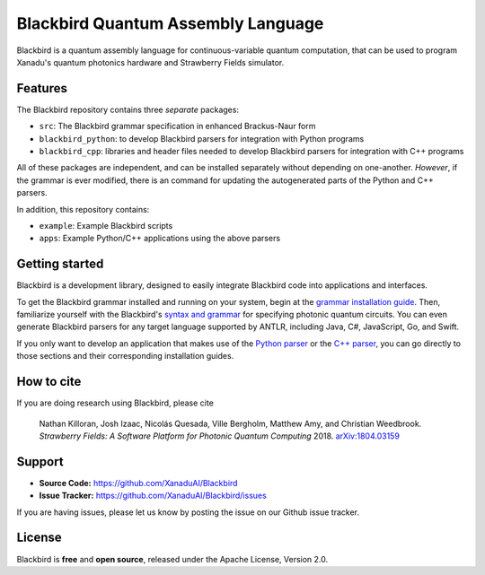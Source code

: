 Blackbird Quantum Assembly Language
###################################

.. image:: https://img.shields.io/readthedocs/quantum-blackbird.svg?style=for-the-badge
    :alt: Read the Docs
    :target: https://quantum-blackbird.readthedocs.io


Blackbird is a quantum assembly language for continuous-variable quantum computation, that can be used to program Xanadu's quantum photonics hardware and Strawberry Fields simulator.



Features
--------

The Blackbird repository contains three *separate* packages:

* ``src``: The Blackbird grammar specification in enhanced Brackus-Naur form

* ``blackbird_python``: to develop Blackbird parsers for integration with Python programs

* ``blackbird_cpp``: libraries and header files needed to develop Blackbird
  parsers for integration with C++ programs

All of these packages are independent, and can be installed separately without
depending on one-another. *However*, if the grammar is ever modified, there
is an command for updating the autogenerated parts of the Python and C++
parsers.

In addition, this repository contains:

* ``example``: Example Blackbird scripts

* ``apps``: Example Python/C++ applications using the above parsers


Getting started
---------------

Blackbird is a development library, designed to easily integrate Blackbird code
into applications and interfaces.

To get the Blackbird grammar installed and running on your system, begin at the `grammar installation guide <https://quantum-blackbird.readthedocs.io/en/latest/installing.html>`_. Then, familiarize yourself with the Blackbird's `syntax and grammar <https://quantum-blackbird.readthedocs.io/en/latest/syntax.html>`_ for specifying photonic quantum circuits. You can even generate Blackbird parsers for any target language supported
by ANTLR, including Java, C#, JavaScript, Go, and Swift.


If you only want to develop an application that makes use of the `Python parser <https://quantum-blackbird.readthedocs.io/en/latest/blackbird_python/init.html>`_ or the `C++ parser <https://quantum-blackbird.readthedocs.io/en/latest/blackbird_cpp/overview.html>`_, you can go directly to those sections and their corresponding installation guides.



How to cite
-----------


If you are doing research using Blackbird, please cite

    Nathan Killoran, Josh Izaac, Nicolás Quesada, Ville Bergholm, Matthew Amy, and Christian Weedbrook.
    *Strawberry Fields: A Software Platform for Photonic Quantum Computing* 2018. `arXiv:1804.03159 <https://arxiv.org/abs/1804.03159>`_

Support
-------

- **Source Code:** https://github.com/XanaduAI/Blackbird
- **Issue Tracker:** https://github.com/XanaduAI/Blackbird/issues

If you are having issues, please let us know by posting the issue on our Github issue tracker.

License
-------

Blackbird is **free** and **open source**, released under the Apache License, Version 2.0.
